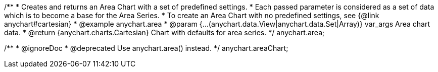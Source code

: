 /**
 * Creates and returns an Area Chart with a set of predefined settings.
 * Each passed parameter is considered as a set of data which is to become a base for the Area Series.
 * To create an Area Chart with no predefined settings, see {@link anychart#cartesian}
 * @example anychart.area
 * @param {...(anychart.data.View|anychart.data.Set|Array)} var_args Area chart data.
 * @return {anychart.charts.Cartesian} Chart with defaults for area series.
 */
anychart.area;

/**
 * @ignoreDoc
 * @deprecated Use anychart.area() instead.
 */
anychart.areaChart;

